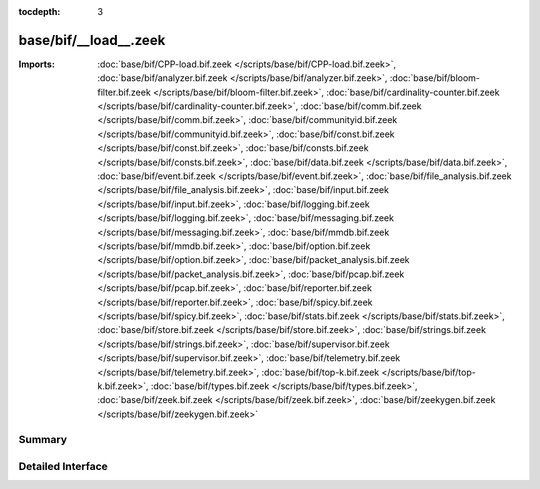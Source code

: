 :tocdepth: 3

base/bif/__load__.zeek
======================


:Imports: :doc:`base/bif/CPP-load.bif.zeek </scripts/base/bif/CPP-load.bif.zeek>`, :doc:`base/bif/analyzer.bif.zeek </scripts/base/bif/analyzer.bif.zeek>`, :doc:`base/bif/bloom-filter.bif.zeek </scripts/base/bif/bloom-filter.bif.zeek>`, :doc:`base/bif/cardinality-counter.bif.zeek </scripts/base/bif/cardinality-counter.bif.zeek>`, :doc:`base/bif/comm.bif.zeek </scripts/base/bif/comm.bif.zeek>`, :doc:`base/bif/communityid.bif.zeek </scripts/base/bif/communityid.bif.zeek>`, :doc:`base/bif/const.bif.zeek </scripts/base/bif/const.bif.zeek>`, :doc:`base/bif/consts.bif.zeek </scripts/base/bif/consts.bif.zeek>`, :doc:`base/bif/data.bif.zeek </scripts/base/bif/data.bif.zeek>`, :doc:`base/bif/event.bif.zeek </scripts/base/bif/event.bif.zeek>`, :doc:`base/bif/file_analysis.bif.zeek </scripts/base/bif/file_analysis.bif.zeek>`, :doc:`base/bif/input.bif.zeek </scripts/base/bif/input.bif.zeek>`, :doc:`base/bif/logging.bif.zeek </scripts/base/bif/logging.bif.zeek>`, :doc:`base/bif/messaging.bif.zeek </scripts/base/bif/messaging.bif.zeek>`, :doc:`base/bif/mmdb.bif.zeek </scripts/base/bif/mmdb.bif.zeek>`, :doc:`base/bif/option.bif.zeek </scripts/base/bif/option.bif.zeek>`, :doc:`base/bif/packet_analysis.bif.zeek </scripts/base/bif/packet_analysis.bif.zeek>`, :doc:`base/bif/pcap.bif.zeek </scripts/base/bif/pcap.bif.zeek>`, :doc:`base/bif/reporter.bif.zeek </scripts/base/bif/reporter.bif.zeek>`, :doc:`base/bif/spicy.bif.zeek </scripts/base/bif/spicy.bif.zeek>`, :doc:`base/bif/stats.bif.zeek </scripts/base/bif/stats.bif.zeek>`, :doc:`base/bif/store.bif.zeek </scripts/base/bif/store.bif.zeek>`, :doc:`base/bif/strings.bif.zeek </scripts/base/bif/strings.bif.zeek>`, :doc:`base/bif/supervisor.bif.zeek </scripts/base/bif/supervisor.bif.zeek>`, :doc:`base/bif/telemetry.bif.zeek </scripts/base/bif/telemetry.bif.zeek>`, :doc:`base/bif/top-k.bif.zeek </scripts/base/bif/top-k.bif.zeek>`, :doc:`base/bif/types.bif.zeek </scripts/base/bif/types.bif.zeek>`, :doc:`base/bif/zeek.bif.zeek </scripts/base/bif/zeek.bif.zeek>`, :doc:`base/bif/zeekygen.bif.zeek </scripts/base/bif/zeekygen.bif.zeek>`

Summary
~~~~~~~

Detailed Interface
~~~~~~~~~~~~~~~~~~

